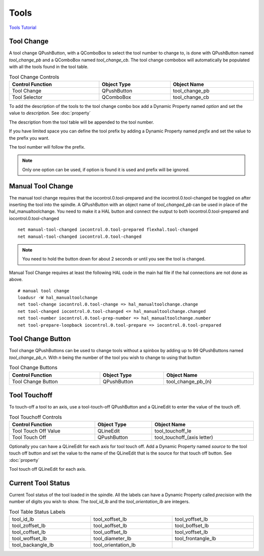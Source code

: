 Tools
======

`Tools Tutorial <https://youtu.be/SQZ6RJj9hP8>`_

Tool Change
-----------

.. image:: /images/tools-01.png
   :align: center

A tool change QPushButton, with a QComboBox to select the tool number to change
to, is done with QPushButton named `tool_change_pb` and a QComboBox named
`tool_change_cb`. The tool change combobox will automatically be populated with
all the tools found in the tool table.

.. csv-table:: Tool Change Controls
   :width: 100%
   :align: center

	**Control Function**, **Object Type**, **Object Name**
	Tool Change, QPushButton, tool_change_pb
	Tool Selector, QComboBox, tool_change_cb

To add the description of the tools to the tool change combo box add a Dynamic
Property named `option` and set the value to `description`. See :doc:`property`

.. image:: /images/tools-02.png
   :align: center

The description from the tool table will be appended to the tool number.

.. image:: /images/tools-03.png
   :align: center

If you have limited space you can define the tool prefix by adding a Dynamic
Property named `prefix` and set the value to the prefix you want.

.. image:: /images/tools-04.png
   :align: center

The tool number will follow the prefix.

.. image:: /images/tools-05.png
   :align: center

.. note:: Only one option can be used, if option is found it is used and prefix
   will be ignored.

Manual Tool Change
------------------

The manual tool change requires that the iocontrol.0.tool-prepared and the
iocontrol.0.tool-changed be toggled on after inserting the tool into the
spindle. A QPushButton with an object name of `tool_changed_pb` can be used in
place of the hal_manualtoolchange. You need to make it a HAL button and connect
the output to both iocontrol.0.tool-prepared and iocontrol.0.tool-changed
::

	net manual-tool-changed iocontrol.0.tool-prepared flexhal.tool-changed
	net manual-tool-changed iocontrol.0.tool-changed

.. image:: /images/tools-06.png
   :align: center

.. note:: You need to hold the button down for about 2 seconds or until you see
   the tool is changed.

Manual Tool Change requires at least the following HAL code in the main hal
file if the hal connections are not done as above.
::

	# manual tool change
	loadusr -W hal_manualtoolchange
	net tool-change iocontrol.0.tool-change => hal_manualtoolchange.change
	net tool-changed iocontrol.0.tool-changed <= hal_manualtoolchange.changed
	net tool-number iocontrol.0.tool-prep-number => hal_manualtoolchange.number
	net tool-prepare-loopback iocontrol.0.tool-prepare => iocontrol.0.tool-prepared

Tool Change Button
------------------

Tool change QPushButtons can be used to change tools without a spinbox by adding
up to 99 QPushButtons named `tool_change_pb_n`. With `n` being the number of
the tool you wish to change to using that button

.. csv-table:: Tool Change Buttons
   :width: 100%
   :align: center

	**Control Function**, **Object Type**, **Object Name**
	Tool Change Button, QPushButton, tool_change_pb_(n)

Tool Touchoff
-------------

To touch-off a tool to an axis, use a tool-touch-off QPushButton and a QLineEdit
to enter the value of the touch off.

.. csv-table:: Tool Touchoff Controls
   :width: 100%
   :align: center

	**Control Function**, **Object Type**, **Object Name**
	Tool Touch Off Value, QLineEdit, tool_touchoff_le
	Tool Touch Off, QPushButton, tool_touchoff_(axis letter)

Optionally you can have a QLineEdit for each axis for tool touch off. Add a
Dynamic Property named `source` to the tool touch off button and set the value
to the name of the QLineEdit that is the source for that touch off button.
See :doc:`property`

.. image:: /images/tools-07.png
   :align: center

Tool touch off QLineEdit for each axis.

.. image:: /images/tools-08.png
   :align: center

Current Tool Status
-------------------

Current Tool status of the tool loaded in the spindle. All the labels can have a
Dynamic Property called `precision` with the number of digits you wish to show.
The `tool_id_lb` and the `tool_orientation_lb` are integers.

.. csv-table:: Tool Table Status Labels
   :width: 100%
   :align: center
   :widths: 40 40 40

	tool_id_lb, tool_xoffset_lb, tool_yoffset_lb
	tool_zoffset_lb, tool_aoffset_lb, tool_boffset_lb
	tool_coffset_lb, tool_uoffset_lb, tool_voffset_lb
	tool_woffset_lb, tool_diameter_lb, tool_frontangle_lb
	tool_backangle_lb, tool_orientation_lb

